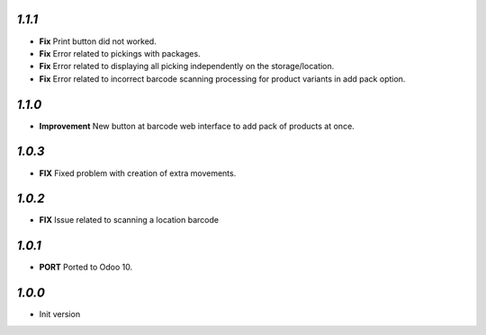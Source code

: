 `1.1.1`
-------

- **Fix** Print button did not worked.
- **Fix** Error related to pickings with packages.
- **Fix** Error related to displaying all picking independently on the storage/location.
- **Fix** Error related to incorrect barcode scanning processing for product variants in add pack option.

`1.1.0`
-------

- **Improvement** New button at barcode web interface to add pack of products at once.

`1.0.3`
-------

- **FIX** Fixed problem with creation of extra movements.

`1.0.2`
-------

- **FIX** Issue related to scanning a location barcode

`1.0.1`
-------

- **PORT** Ported to Odoo 10.

`1.0.0`
-------

- Init version

